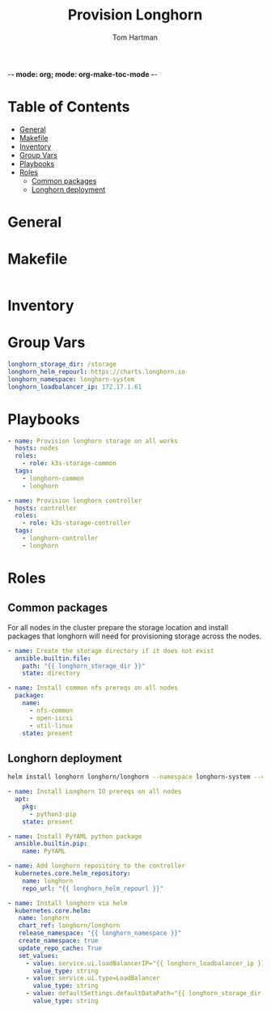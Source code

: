 -*- mode: org; mode: org-make-toc-mode -*-
#+TITLE: Provision Longhorn
#+AUTHOR: Tom Hartman
#+STARTUP: overview

* Table of Contents
:PROPERTIES:
:TOC: :include all :ignore this
:END:
:CONTENTS:
- [[#general][General]]
- [[#makefile][Makefile]]
- [[#inventory][Inventory]]
- [[#group-vars][Group Vars]]
- [[#playbooks][Playbooks]]
- [[#roles][Roles]]
  - [[#common-packages][Common packages]]
  - [[#longhorn-deployment][Longhorn deployment]]
:END:

* General


* Makefile

#+begin_src makefile :tangle Makefile

#+end_src

* Inventory

* Group Vars
#+begin_src yaml :tangle group_vars/all
longhorn_storage_dir: /storage
longhorn_helm_repourl: https://charts.longhorn.io
longhorn_namespace: longhorn-system
longhorn_loadbalancer_ip: 172.17.1.61
#+end_src

* Playbooks
#+begin_src yaml :tangle provision-longhorn.yml
- name: Provision longhorn storage on all works
  hosts: nodes
  roles:
    - role: k3s-storage-common
  tags:
    - longhorn-common
    - longhorn

- name: Provision longhorn controller
  hosts: controller
  roles:
    - role: k3s-storage-controller
  tags:
    - longhorn-controller
    - longhorn
#+end_src

* Roles

** Common packages
For all nodes in the cluster prepare the storage location and install packages that longhorn will need for provisioning storage across the nodes.

#+begin_src yaml :tangle roles/k3s-storage-common/tasks/main.yml
- name: Create the storage directory if it does not exist
  ansible.builtin.file:
    path: "{{ longhorn_storage_dir }}"
    state: directory

- name: Install common nfs prereqs on all nodes
  package:
    name:
      - nfs-common
      - open-iscsi
      - util-linux
    state: present
#+end_src

** Longhorn deployment

#+begin_src sh
helm install longhorn longhorn/longhorn --namespace longhorn-system --create-namespace --set defaultSettings.defaultDataPath="/storage" --set service.ui.loadBalancerIP="172.17.1.61" --set service.ui.type="LoadBalancer"
#+end_src

#+begin_src yaml :tangle roles/k3s-storage-controller/tasks/main.yml
- name: Install Longhorn IO prereqs on all nodes
  apt:
    pkg:
      - python3-pip
    state: present

- name: Install PyYAML python package
  ansible.builtin.pip:
    name: PyYAML

- name: Add longhorn repository to the controller
  kubernetes.core.helm_repository:
    name: longhorn
    repo_url: "{{ longhorn_helm_repourl }}"

- name: Install longhorn via helm
  kubernetes.core.helm:
   name: longhorn
   chart_ref: longhorn/longhorn
   release_namespace: "{{ longhorn_namespace }}"
   create_namespace: true
   update_repo_cache: True
   set_values:
     - value: service.ui.loadBalancerIP="{{ longhorn_loadbalancer_ip }}"
       value_type: string
     - value: service.ui.type=LoadBalancer
       value_type: string
     - value: defaultSettings.defaultDataPath="{{ longhorn_storage_dir }}"
       value_type: string

#+end_src
